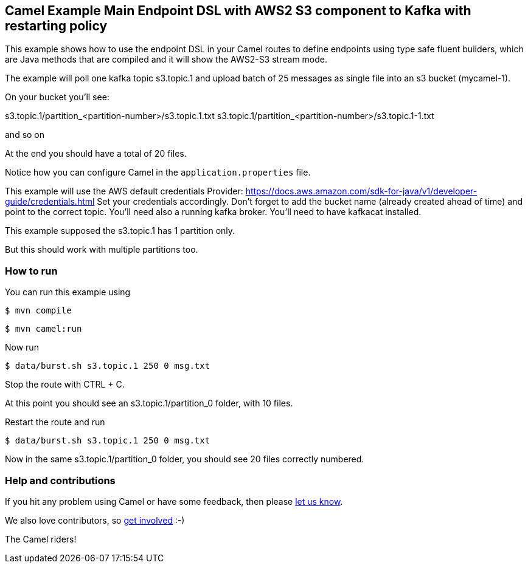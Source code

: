 == Camel Example Main Endpoint DSL with AWS2 S3 component to Kafka with restarting policy

This example shows how to use the endpoint DSL in your Camel routes
to define endpoints using type safe fluent builders, which are Java methods
that are compiled and it will show the AWS2-S3 stream mode.

The example will poll one kafka topic s3.topic.1 and upload batch of 25 messages as single file into an s3 bucket (mycamel-1).

On your bucket you'll see:

s3.topic.1/partition_<partition-number>/s3.topic.1.txt
s3.topic.1/partition_<partition-number>/s3.topic.1-1.txt

and so on

At the end you should have a total of 20 files.

Notice how you can configure Camel in the `application.properties` file.

This example will use the AWS default credentials Provider: https://docs.aws.amazon.com/sdk-for-java/v1/developer-guide/credentials.html
Set your credentials accordingly.
Don't forget to add the bucket name (already created ahead of time) and point to the correct topic.
You'll need also a running kafka broker.
You'll need to have kafkacat installed.

This example supposed the s3.topic.1 has 1 partition only.

But this should work with multiple partitions too.

=== How to run

You can run this example using

[source,sh]
----
$ mvn compile
----

[source,sh]
----
$ mvn camel:run
----

Now run

[source,sh]
----
$ data/burst.sh s3.topic.1 250 0 msg.txt
----

Stop the route with CTRL + C.

At this point you should see an s3.topic.1/partition_0 folder, with 10 files.

Restart the route and run 

----
$ data/burst.sh s3.topic.1 250 0 msg.txt
----

Now in the same s3.topic.1/partition_0 folder, you should see 20 files correctly numbered.

=== Help and contributions

If you hit any problem using Camel or have some feedback, then please
https://camel.apache.org/community/support/[let us know].

We also love contributors, so
https://camel.apache.org/community/contributing/[get involved] :-)

The Camel riders!
